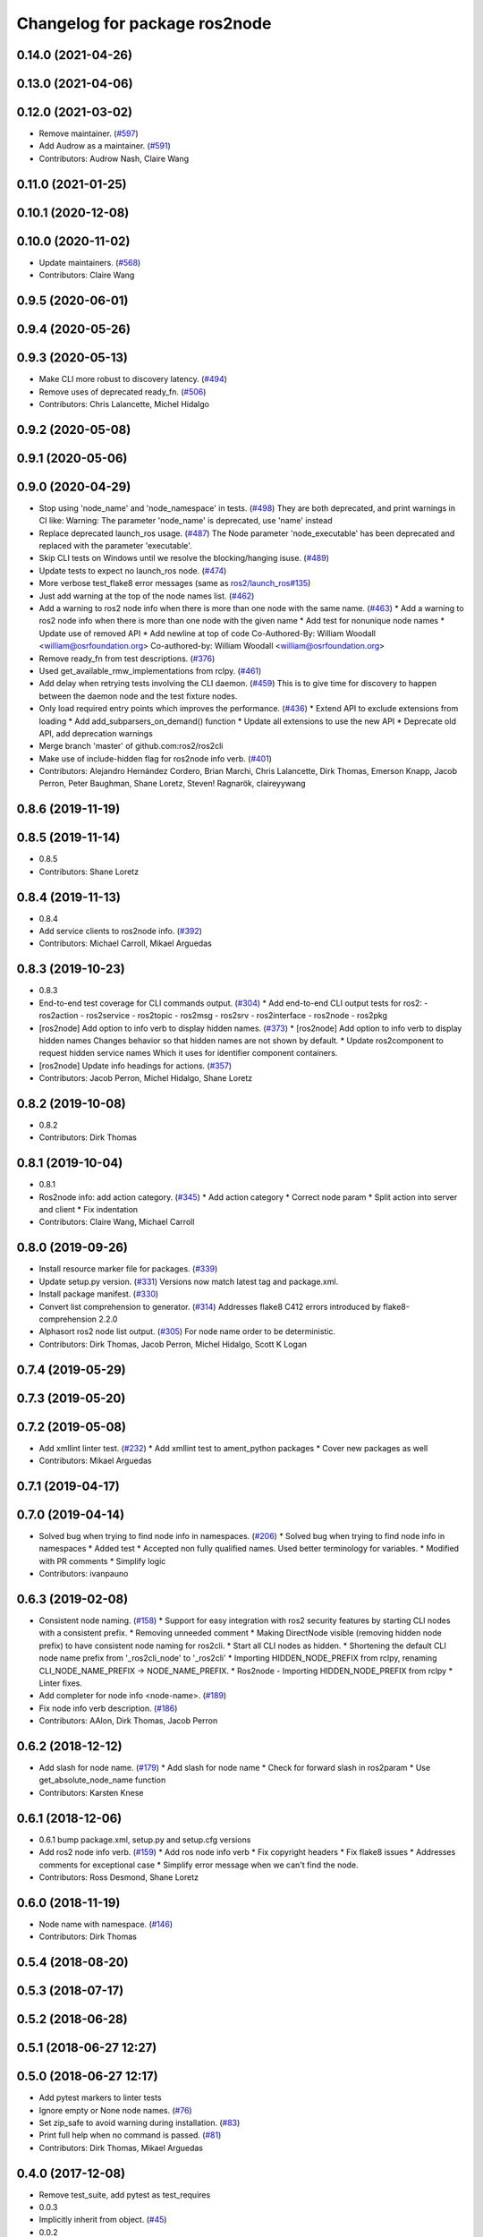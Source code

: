 ^^^^^^^^^^^^^^^^^^^^^^^^^^^^^^
Changelog for package ros2node
^^^^^^^^^^^^^^^^^^^^^^^^^^^^^^

0.14.0 (2021-04-26)
-------------------

0.13.0 (2021-04-06)
-------------------

0.12.0 (2021-03-02)
-------------------
* Remove maintainer. (`#597 <https://github.com/ros2/ros2cli/issues/597>`_)
* Add Audrow as a maintainer. (`#591 <https://github.com/ros2/ros2cli/issues/591>`_)
* Contributors: Audrow Nash, Claire Wang

0.11.0 (2021-01-25)
-------------------

0.10.1 (2020-12-08)
-------------------

0.10.0 (2020-11-02)
-------------------
* Update maintainers. (`#568 <https://github.com/ros2/ros2cli/issues/568>`_)
* Contributors: Claire Wang

0.9.5 (2020-06-01)
------------------

0.9.4 (2020-05-26)
------------------

0.9.3 (2020-05-13)
------------------
* Make CLI more robust to discovery latency. (`#494 <https://github.com/ros2/ros2cli/issues/494>`_)
* Remove uses of deprecated ready_fn. (`#506 <https://github.com/ros2/ros2cli/issues/506>`_)
* Contributors: Chris Lalancette, Michel Hidalgo

0.9.2 (2020-05-08)
------------------

0.9.1 (2020-05-06)
------------------

0.9.0 (2020-04-29)
------------------
* Stop using 'node_name' and 'node_namespace' in tests. (`#498 <https://github.com/ros2/ros2cli/issues/498>`_)
  They are both deprecated, and print warnings in CI like:
  Warning: The parameter 'node_name' is deprecated, use 'name' instead
* Replace deprecated launch_ros usage. (`#487 <https://github.com/ros2/ros2cli/issues/487>`_)
  The Node parameter 'node_executable' has been deprecated and replaced
  with the parameter 'executable'.
* Skip CLI tests on Windows until we resolve the blocking/hanging isuse. (`#489 <https://github.com/ros2/ros2cli/issues/489>`_)
* Update tests to expect no launch_ros node. (`#474 <https://github.com/ros2/ros2cli/issues/474>`_)
* More verbose test_flake8 error messages (same as `ros2/launch_ros#135 <https://github.com/ros2/launch_ros/issues/135>`_)
* Just add warning at the top of the node names list. (`#462 <https://github.com/ros2/ros2cli/issues/462>`_)
* Add a warning to ros2 node info when there is more than one node with the same name. (`#463 <https://github.com/ros2/ros2cli/issues/463>`_)
  * Add a warning to ros2 node info when there is more than one node with the given name
  * Add test for nonunique node names
  * Update use of removed API
  * Add newline at top of code
  Co-Authored-By: William Woodall <william@osrfoundation.org>
  Co-authored-by: William Woodall <william@osrfoundation.org>
* Remove ready_fn from test descriptions. (`#376 <https://github.com/ros2/ros2cli/issues/376>`_)
* Used get_available_rmw_implementations from rclpy. (`#461 <https://github.com/ros2/ros2cli/issues/461>`_)
* Add delay when retrying tests involving the CLI daemon. (`#459 <https://github.com/ros2/ros2cli/issues/459>`_)
  This is to give time for discovery to happen between the daemon node and the test fixture nodes.
* Only load required entry points which improves the performance. (`#436 <https://github.com/ros2/ros2cli/issues/436>`_)
  * Extend API to exclude extensions from loading
  * Add add_subparsers_on_demand() function
  * Update all extensions to use the new API
  * Deprecate old API, add deprecation warnings
* Merge branch 'master' of github.com:ros2/ros2cli
* Make use of include-hidden flag for ros2node info verb. (`#401 <https://github.com/ros2/ros2cli/issues/401>`_)
* Contributors: Alejandro Hernández Cordero, Brian Marchi, Chris Lalancette, Dirk Thomas, Emerson Knapp, Jacob Perron, Peter Baughman, Shane Loretz, Steven! Ragnarök, claireyywang

0.8.6 (2019-11-19)
------------------

0.8.5 (2019-11-14)
------------------
* 0.8.5
* Contributors: Shane Loretz

0.8.4 (2019-11-13)
------------------
* 0.8.4
* Add service clients to ros2node info. (`#392 <https://github.com/ros2/ros2cli/issues/392>`_)
* Contributors: Michael Carroll, Mikael Arguedas

0.8.3 (2019-10-23)
------------------
* 0.8.3
* End-to-end test coverage for CLI commands output. (`#304 <https://github.com/ros2/ros2cli/issues/304>`_)
  * Add end-to-end CLI output tests for ros2:
  - ros2action
  - ros2service
  - ros2topic
  - ros2msg
  - ros2srv
  - ros2interface
  - ros2node
  - ros2pkg
* [ros2node] Add option to info verb to display hidden names. (`#373 <https://github.com/ros2/ros2cli/issues/373>`_)
  * [ros2node] Add option to info verb to display hidden names
  Changes behavior so that hidden names are not shown by default.
  * Update ros2component to request hidden service names
  Which it uses for identifier component containers.
* [ros2node] Update info headings for actions. (`#357 <https://github.com/ros2/ros2cli/issues/357>`_)
* Contributors: Jacob Perron, Michel Hidalgo, Shane Loretz

0.8.2 (2019-10-08)
------------------
* 0.8.2
* Contributors: Dirk Thomas

0.8.1 (2019-10-04)
------------------
* 0.8.1
* Ros2node info: add action category. (`#345 <https://github.com/ros2/ros2cli/issues/345>`_)
  * Add action category
  * Correct node param
  * Split action into server and client
  * Fix indentation
* Contributors: Claire Wang, Michael Carroll

0.8.0 (2019-09-26)
------------------
* Install resource marker file for packages. (`#339 <https://github.com/ros2/ros2cli/issues/339>`_)
* Update setup.py version. (`#331 <https://github.com/ros2/ros2cli/issues/331>`_)
  Versions now match latest tag and package.xml.
* Install package manifest. (`#330 <https://github.com/ros2/ros2cli/issues/330>`_)
* Convert list comprehension to generator. (`#314 <https://github.com/ros2/ros2cli/issues/314>`_)
  Addresses flake8 C412 errors introduced by flake8-comprehension 2.2.0
* Alphasort ros2 node list output. (`#305 <https://github.com/ros2/ros2cli/issues/305>`_)
  For node name order to be deterministic.
* Contributors: Dirk Thomas, Jacob Perron, Michel Hidalgo, Scott K Logan

0.7.4 (2019-05-29)
------------------

0.7.3 (2019-05-20)
------------------

0.7.2 (2019-05-08)
------------------
* Add xmllint linter test. (`#232 <https://github.com/ros2/ros2cli/issues/232>`_)
  * Add xmllint test to ament_python packages
  * Cover new packages as well
* Contributors: Mikael Arguedas

0.7.1 (2019-04-17)
------------------

0.7.0 (2019-04-14)
------------------
* Solved bug when trying to find node info in namespaces. (`#206 <https://github.com/ros2/ros2cli/issues/206>`_)
  * Solved bug when trying to find node info in namespaces
  * Added test
  * Accepted non fully qualified names. Used better terminology for variables.
  * Modified with PR comments
  * Simplify logic
* Contributors: ivanpauno

0.6.3 (2019-02-08)
------------------
* Consistent node naming. (`#158 <https://github.com/ros2/ros2cli/issues/158>`_)
  * Support for easy integration with ros2 security features by starting CLI nodes with a consistent prefix.
  * Removing unneeded comment
  * Making DirectNode visible (removing hidden node prefix) to have consistent node naming for ros2cli.
  * Start all CLI nodes as hidden.
  * Shortening the default CLI node name prefix from '_ros2cli_node' to '_ros2cli'
  * Importing HIDDEN_NODE_PREFIX from rclpy, renaming CLI_NODE_NAME_PREFIX -> NODE_NAME_PREFIX.
  * Ros2node - Importing HIDDEN_NODE_PREFIX from rclpy
  * Linter fixes.
* Add completer for node info <node-name>. (`#189 <https://github.com/ros2/ros2cli/issues/189>`_)
* Fix node info verb description. (`#186 <https://github.com/ros2/ros2cli/issues/186>`_)
* Contributors: AAlon, Dirk Thomas, Jacob Perron

0.6.2 (2018-12-12)
------------------
* Add slash for node name. (`#179 <https://github.com/ros2/ros2cli/issues/179>`_)
  * Add slash for node name
  * Check for forward slash in ros2param
  * Use get_absolute_node_name function
* Contributors: Karsten Knese

0.6.1 (2018-12-06)
------------------
* 0.6.1
  bump package.xml, setup.py and setup.cfg versions
* Add ros2 node info verb. (`#159 <https://github.com/ros2/ros2cli/issues/159>`_)
  * Add ros node info verb
  * Fix copyright headers
  * Fix flake8 issues
  * Addresses comments for exceptional case
  * Simplify error message when we can't find the node.
* Contributors: Ross Desmond, Shane Loretz

0.6.0 (2018-11-19)
------------------
* Node name with namespace. (`#146 <https://github.com/ros2/ros2cli/issues/146>`_)
* Contributors: Dirk Thomas

0.5.4 (2018-08-20)
------------------

0.5.3 (2018-07-17)
------------------

0.5.2 (2018-06-28)
------------------

0.5.1 (2018-06-27 12:27)
------------------------

0.5.0 (2018-06-27 12:17)
------------------------
* Add pytest markers to linter tests
* Ignore empty or None node names. (`#76 <https://github.com/ros2/ros2cli/issues/76>`_)
* Set zip_safe to avoid warning during installation. (`#83 <https://github.com/ros2/ros2cli/issues/83>`_)
* Print full help when no command is passed. (`#81 <https://github.com/ros2/ros2cli/issues/81>`_)
* Contributors: Dirk Thomas, Mikael Arguedas

0.4.0 (2017-12-08)
------------------
* Remove test_suite, add pytest as test_requires
* 0.0.3
* Implicitly inherit from object. (`#45 <https://github.com/ros2/ros2cli/issues/45>`_)
* 0.0.2
* Merge pull request `#15 <https://github.com/ros2/ros2cli/issues/15>`_ from ros2/various_fixes
  various fixes and improvements
* Various fixes and improvements
* Merge pull request `#5 <https://github.com/ros2/ros2cli/issues/5>`_ from ros2/pep257
  add pep257 tests
* Add pep257 tests
* Merge pull request `#1 <https://github.com/ros2/ros2cli/issues/1>`_ from ros2/initial_features
  Entry point, plugin system, daemon, existing tools
* Add ros2node list
* Contributors: Dirk Thomas, Mikael Arguedas

